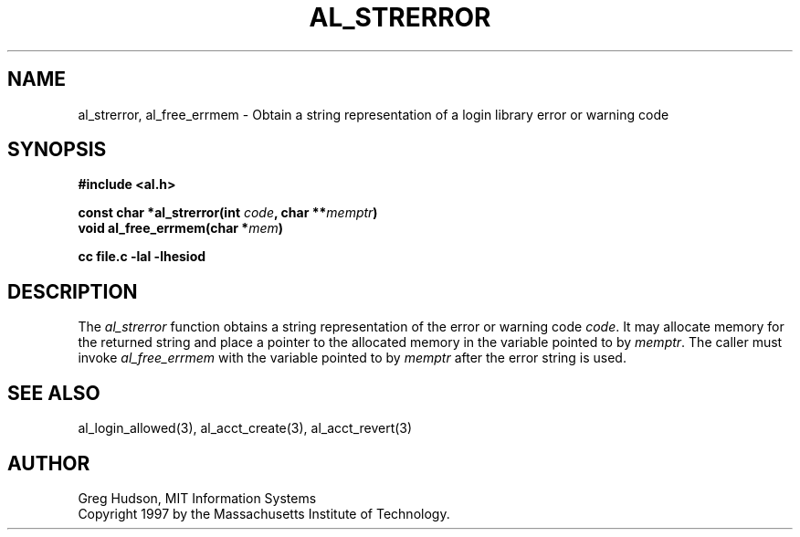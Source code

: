 .\" $Id: al_strerror.3,v 1.2 1998-01-26 06:35:53 danw Exp $
.\"
.\" Copyright 1997 by the Massachusetts Institute of Technology.
.\"
.\" Permission to use, copy, modify, and distribute this
.\" software and its documentation for any purpose and without
.\" fee is hereby granted, provided that the above copyright
.\" notice appear in all copies and that both that copyright
.\" notice and this permission notice appear in supporting
.\" documentation, and that the name of M.I.T. not be used in
.\" advertising or publicity pertaining to distribution of the
.\" software without specific, written prior permission.
.\" M.I.T. makes no representations about the suitability of
.\" this software for any purpose.  It is provided "as is"
.\" without express or implied warranty.
.\"
.TH AL_STRERROR 3 "18 September 1997"
.SH NAME
al_strerror, al_free_errmem \- Obtain a string representation of a
login library error or warning code
.SH SYNOPSIS
.nf
.B #include <al.h>
.PP
.B const char *al_strerror(int \fIcode\fP, char **\fImemptr\fP)
.B void al_free_errmem(char *\fImem\fP)
.PP
.B cc file.c -lal -lhesiod
.fi
.SH DESCRIPTION
The
.I al_strerror
function obtains a string representation of the error or warning code
.IR code .
It may allocate memory for the returned string and place a pointer to
the allocated memory in the variable pointed to by
.IR memptr .
The caller must invoke
.I al_free_errmem
with the variable pointed to by
.I memptr
after the error string is used.
.SH SEE ALSO
al_login_allowed(3), al_acct_create(3), al_acct_revert(3)
.SH AUTHOR
Greg Hudson, MIT Information Systems
.br
Copyright 1997 by the Massachusetts Institute of Technology.
